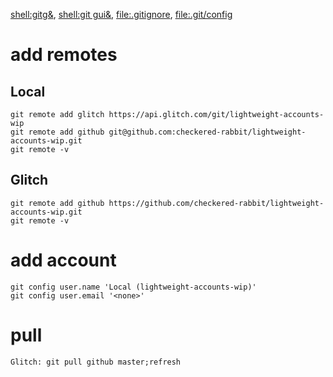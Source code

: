 [[shell:gitg&]], [[shell:git gui&]], file:.gitignore, file:.git/config
* add remotes
** Local
: git remote add glitch https://api.glitch.com/git/lightweight-accounts-wip
: git remote add github git@github.com:checkered-rabbit/lightweight-accounts-wip.git
: git remote -v
** Glitch
: git remote add github https://github.com/checkered-rabbit/lightweight-accounts-wip.git
: git remote -v
* add account
: git config user.name 'Local (lightweight-accounts-wip)'
: git config user.email '<none>'
* pull
: Glitch: git pull github master;refresh
